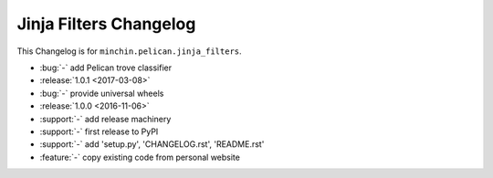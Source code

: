 Jinja Filters Changelog
===============

This Changelog is for ``minchin.pelican.jinja_filters``.

- :bug:`-` add Pelican trove classifier
- :release:`1.0.1 <2017-03-08>`
- :bug:`-` provide universal wheels
- :release:`1.0.0 <2016-11-06>`
- :support:`-` add release machinery
- :support:`-` first release to PyPI
- :support:`-` add 'setup.py', 'CHANGELOG.rst', 'README.rst'
- :feature:`-` copy existing code from personal website
